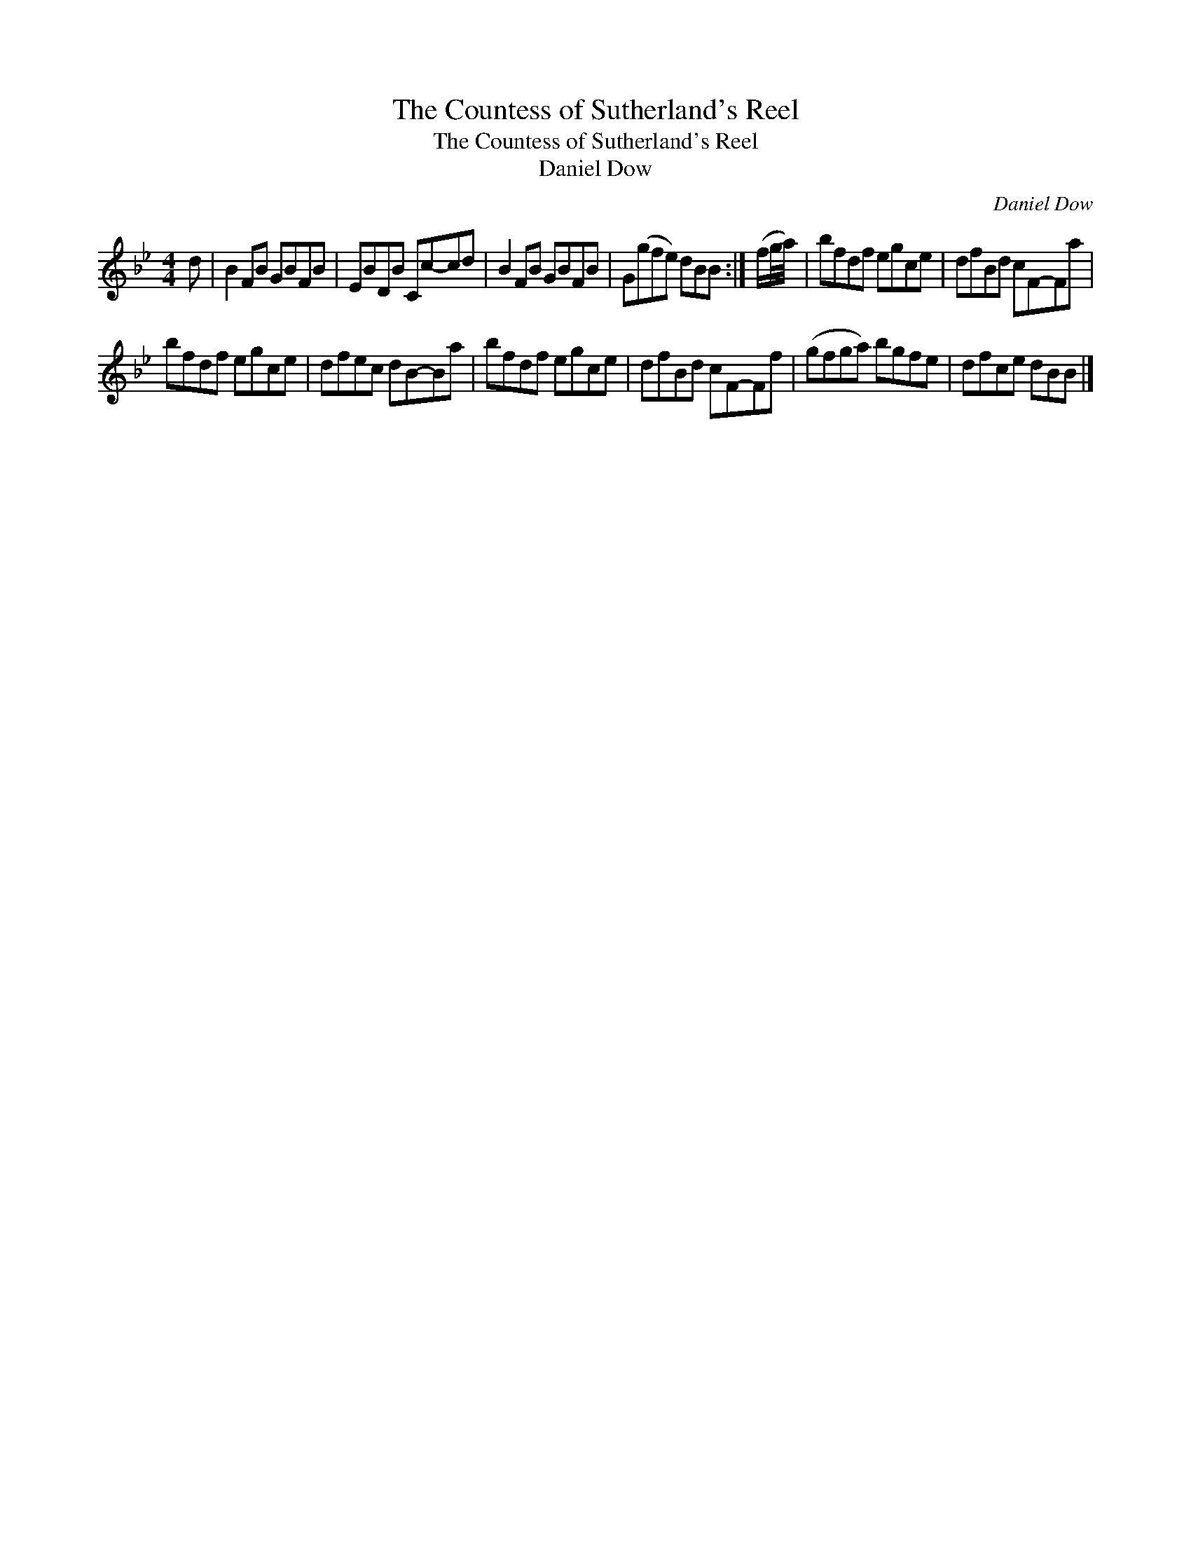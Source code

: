 X:1
T:The Countess of Sutherland's Reel
T:The Countess of Sutherland's Reel
T:Daniel Dow
C:Daniel Dow
L:1/8
M:4/4
K:Bb
V:1 treble 
V:1
 d | B2 FB GBFB | EBDB Cc-cd | B2 FB GBFB | G(gfe) dBB :| (f/g/4a/4) | bfdf egce | dfBd cF-Fa | %8
 bfdf egce | dfec dB-Ba | bfdf egce | dfBd cF-Ff | (gfga) bgfe | dfce dBB |] %14

